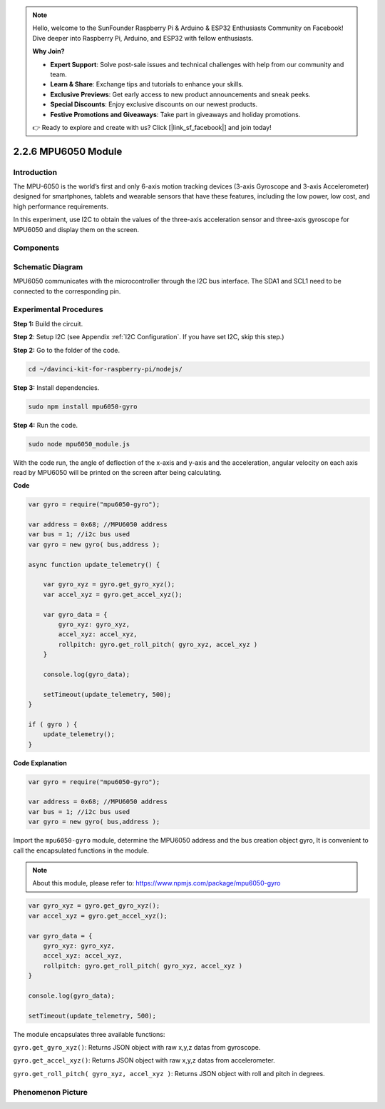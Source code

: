 .. note::

    Hello, welcome to the SunFounder Raspberry Pi & Arduino & ESP32 Enthusiasts Community on Facebook! Dive deeper into Raspberry Pi, Arduino, and ESP32 with fellow enthusiasts.

    **Why Join?**

    - **Expert Support**: Solve post-sale issues and technical challenges with help from our community and team.
    - **Learn & Share**: Exchange tips and tutorials to enhance your skills.
    - **Exclusive Previews**: Get early access to new product announcements and sneak peeks.
    - **Special Discounts**: Enjoy exclusive discounts on our newest products.
    - **Festive Promotions and Giveaways**: Take part in giveaways and holiday promotions.

    👉 Ready to explore and create with us? Click [|link_sf_facebook|] and join today!

2.2.6 MPU6050 Module
====================

Introduction
------------

The MPU-6050 is the world’s first and only 6-axis motion tracking
devices (3-axis Gyroscope and 3-axis Accelerometer) designed for
smartphones, tablets and wearable sensors that have these features,
including the low power, low cost, and high performance requirements.

In this experiment, use I2C to obtain the values of the three-axis
acceleration sensor and three-axis gyroscope for MPU6050 and display
them on the screen.

Components
----------

.. image:: ../img/list_2.2.6.png



Schematic Diagram
-----------------

MPU6050 communicates with the microcontroller through the I2C bus
interface. The SDA1 and SCL1 need to be connected to the corresponding
pin.

.. image:: ../img/image330.png


Experimental Procedures
-------------------------------

**Step 1:** Build the circuit.

.. image:: ../img/image227.png


**Step 2**: Setup I2C (see Appendix :ref:`I2C Configuration`. If you have set I2C, skip this
step.)

**Step 2:** Go to the folder of the code.

.. raw:: html

   <run></run>

.. code-block::

    cd ~/davinci-kit-for-raspberry-pi/nodejs/

**Step 3:** Install dependencies.

.. raw:: html

   <run></run>

.. code-block:: 

    sudo npm install mpu6050-gyro

**Step 4:** Run the code.

.. raw:: html

   <run></run>

.. code-block::

    sudo node mpu6050_module.js

With the code run, the angle of deflection of the x-axis and y-axis and
the acceleration, angular velocity on each axis read by MPU6050 will be
printed on the screen after being calculating.

**Code**

.. code-block:: js

    var gyro = require("mpu6050-gyro");
    
    var address = 0x68; //MPU6050 address
    var bus = 1; //i2c bus used   
    var gyro = new gyro( bus,address );
    
    async function update_telemetry() {
        
        var gyro_xyz = gyro.get_gyro_xyz();
        var accel_xyz = gyro.get_accel_xyz();
        
        var gyro_data = {
            gyro_xyz: gyro_xyz,
            accel_xyz: accel_xyz,
            rollpitch: gyro.get_roll_pitch( gyro_xyz, accel_xyz )
        }
        
        console.log(gyro_data);
        
        setTimeout(update_telemetry, 500);
    }
    
    if ( gyro ) {
        update_telemetry();
    }

**Code Explanation**

.. code-block:: js

    var gyro = require("mpu6050-gyro");
    
    var address = 0x68; //MPU6050 address
    var bus = 1; //i2c bus used   
    var gyro = new gyro( bus,address );

Import the ``mpu6050-gyro`` module, determine the MPU6050 address and the bus creation object gyro,
It is convenient to call the encapsulated functions in the module.

.. note:: 
    About this module, please refer to: https://www.npmjs.com/package/mpu6050-gyro

.. code-block:: js

    var gyro_xyz = gyro.get_gyro_xyz();
    var accel_xyz = gyro.get_accel_xyz();
    
    var gyro_data = {
        gyro_xyz: gyro_xyz,
        accel_xyz: accel_xyz,
        rollpitch: gyro.get_roll_pitch( gyro_xyz, accel_xyz )
    }
    
    console.log(gyro_data);
    
    setTimeout(update_telemetry, 500);

The module encapsulates three available functions:

``gyro.get_gyro_xyz()``: Returns JSON object with raw x,y,z datas from gyroscope.

``gyro.get_accel_xyz()``: Returns JSON object with raw x,y,z datas from accelerometer.

``gyro.get_roll_pitch( gyro_xyz, accel_xyz )``: Returns JSON object with roll and pitch in degrees.

Phenomenon Picture
------------------

.. image:: ../img/image228.jpeg
    